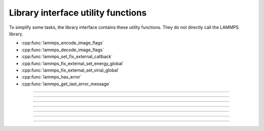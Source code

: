 Library interface utility functions
===================================

To simplify some tasks, the library interface contains these utility
functions.  They do not directly call the LAMMPS library.

- :cpp:func:`lammps_encode_image_flags`
- :cpp:func:`lammps_decode_image_flags`
- :cpp:func:`lammps_set_fix_external_callback`
- :cpp:func:`lammps_fix_external_set_energy_global`
- :cpp:func:`lammps_fix_external_set_virial_global`
- :cpp:func:`lammps_has_error`
- :cpp:func:`lammps_get_last_error_message`

-----------------------

.. doxygenfunction:: lammps_encode_image_flags
   :project: progguide

-----------------------

.. doxygenfunction:: lammps_decode_image_flags(int image, int *flags)
   :project: progguide

-----------------------

.. doxygenfunction:: lammps_set_fix_external_callback(void *, char *, FixExternalFnPtr, void*)
   :project: progguide

-----------------------

.. doxygenfunction:: lammps_fix_external_set_energy_global
   :project: progguide

-----------------------

.. doxygenfunction:: lammps_fix_external_set_virial_global
   :project: progguide

-----------------------

.. doxygenfunction:: lammps_has_error
   :project: progguide

-----------------------

.. doxygenfunction:: lammps_get_last_error_message
   :project: progguide
